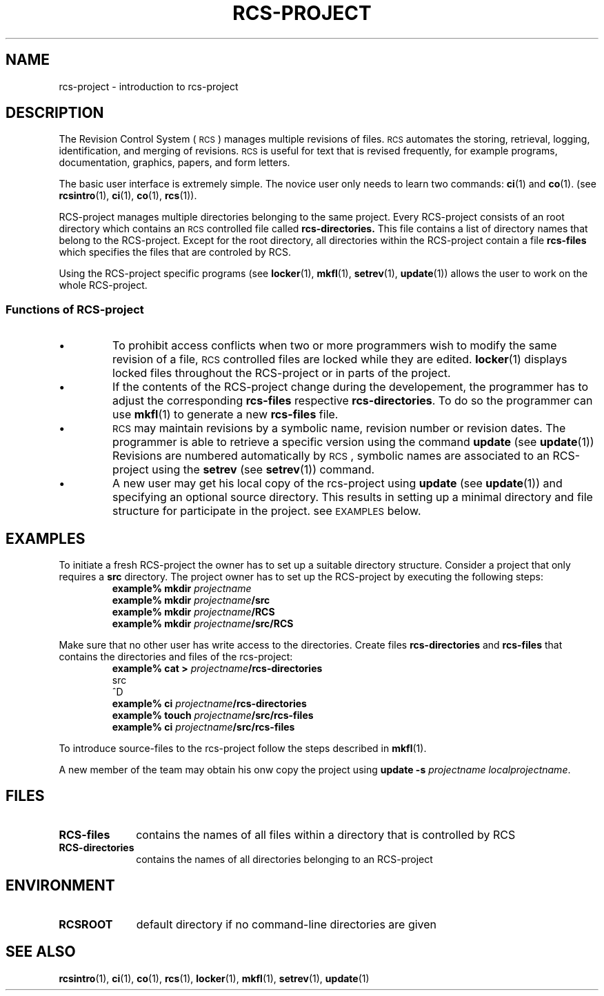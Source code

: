 .\" Copyright (c) 1992 by the University of Kiel.
.\" All rights reserved.
.\"
.\"	@(#)rcs-project.5	1.0 (University of Kiel) 1/11/92
.\"
.ds r \&\s-1RCS\s0
.TH RCS-PROJECT 5 "November 1, 1992"
.UC
.SH NAME
rcs-project \- introduction to rcs-project
.SH DESCRIPTION
The Revision Control System (\*r) manages multiple revisions of files.
\*r automates the storing, retrieval, logging, identification, and merging
of revisions.  \*r is useful for text that is revised frequently, for example
programs, documentation, graphics, papers, and form letters.
.PP
The basic user interface is extremely simple.  The novice user only needs
to learn two commands:
.BR ci (1)
and
.BR co (1).
(see
.BR rcsintro (1),
.BR ci (1),
.BR co (1),
.BR rcs (1)).
.LP
RCS-project manages multiple directories belonging to the same project. Every
RCS-project consists of an root directory which contains an \*r controlled file
called
.BR rcs-directories.
This file contains a list of directory names that belong to the
RCS-project.  Except for the root directory, all directories within
the RCS-project contain a file
.B rcs-files
which specifies the files that are controled by RCS.
.LP
Using the RCS-project specific programs (see
.BR locker (1),
.BR mkfl (1),
.BR setrev (1),
.BR update (1))
allows the user to work on the whole RCS-project.
.SS "Functions of RCS-project"
.IP \(bu
To prohibit access conflicts when two or more programmers wish
to modify the same revision of a file, \*r controlled files are locked
while they are edited.
.BR locker (1)
displays locked files throughout the RCS-project or in parts
of the project.
.IP \(bu
If the contents of the RCS-project change during the developement,
the programmer has to adjust the corresponding
.B rcs-files
respective
.BR rcs-directories .
To do so the programmer can use
.BR mkfl (1)
to generate a new
.B rcs-files
file.
.IP \(bu
\*r may maintain revisions by a symbolic name, revision number or 
revision dates. The programmer is able to retrieve a specific version
using the command
.B update
(see
.BR update (1))
Revisions are numbered automatically by \*r, symbolic names are
associated to an RCS-project using the
.B setrev
(see
.BR setrev (1))
command.
.IP \(bu
A new user may get his local copy of the rcs-project using
.B update
(see
.BR update (1))
and specifying an optional source directory. This results in setting
up a minimal directory and file structure for participate in the project.
see
.SM EXAMPLES
below.
.SH EXAMPLES
To initiate a fresh RCS-project the owner has to set up a suitable
directory structure. Consider a project that only requires a
.B src
directory. The project owner has to set up the RCS-project by executing
the following steps:
.RS
.sp.5
.nf
.BI "example% mkdir " "projectname"
.BI "example% mkdir " "projectname" /src
.BI "example% mkdir " "projectname" /RCS
.BI "example% mkdir " "projectname" /src/RCS
.fi
.RE
.LP
Make sure that no other user has write access to the directories.
Create files
.B rcs-directories
and
.B rcs-files
that contains the directories and files of the rcs-project:
.RS
.sp.5
.nf
.BI "example% cat > " "projectname" /rcs-directories
src
^D
.BI "example% ci " "projectname" /rcs-directories
.BI "example% touch " "projectname" /src/rcs-files
.BI "example% ci " "projectname" /src/rcs-files
.fi
.RE
.LP
To introduce source-files to the rcs-project follow the steps
described in
.BR mkfl (1).
.LP
A new member of the team may obtain his onw copy the project using
.B update \-s
.IR "projectname localprojectname".
.SH FILES
.TP 1i
.B RCS-files
contains the names of all files within a directory that is controlled
by RCS
.TP
.B RCS-directories
contains the names of all directories belonging to an RCS-project
.SH ENVIRONMENT
.TP 1i
.B RCSROOT
default directory if no command-line directories are given
.SH SEE\ ALSO
.BR rcsintro (1),
.BR ci (1),
.BR co (1),
.BR rcs (1),
.BR locker (1),
.BR mkfl (1),
.BR setrev (1),
.BR update (1)
